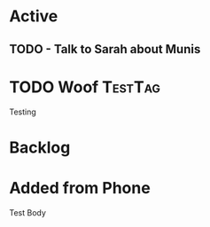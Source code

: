 * Active
** TODO - Talk to Sarah about Munis
   SCHEDULED: <2021-12-06 Mon 09:30>

* TODO Woof                                                         :TestTag:
  SCHEDULED: <2021-12-06 Mon 7:00-8:00>
Testing 
* Backlog
* Added from Phone
Test Body
